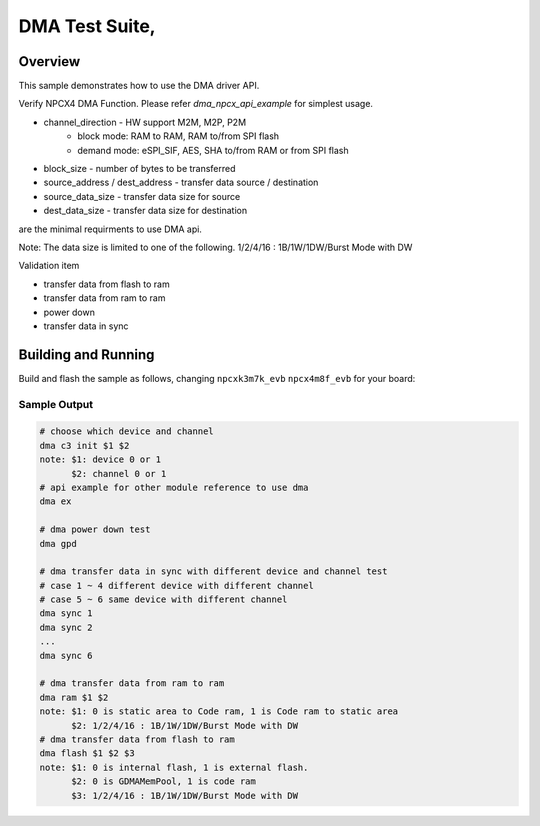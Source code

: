 .. _DMA-tests:

DMA Test Suite,
###########

Overview
********


This sample demonstrates how to use the DMA driver API.

Verify NPCX4 DMA Function.
Please refer `dma_npcx_api_example` for simplest usage.

* channel_direction - HW support M2M, M2P, P2M
    - block mode: RAM to RAM, RAM to/from SPI flash
    - demand mode: eSPI_SIF, AES, SHA to/from RAM or from SPI flash
* block_size - number of bytes to be transferred
* source_address / dest_address - transfer data source / destination
* source_data_size - transfer data size for source
* dest_data_size - transfer data size for destination
are the minimal requirments to use DMA api.

Note: The data size is limited to one of the following.
1/2/4/16 : 1B/1W/1DW/Burst Mode with DW

Validation item

- transfer data from flash to ram
- transfer data from ram to ram
- power down
- transfer data in sync

Building and Running
********************
Build and flash the sample as follows, changing ``npcxk3m7k_evb``
``npcx4m8f_evb`` for your board:

.. zephyr-app-commands::
   :zephyr-app: npcx-tests/app/dma
   :host-os: unix
   :board: npcxk3m7k_evb/npcx4m8f_evb
   :goals: run
   :compact:


Sample Output
=============

.. code-block:: console

    # choose which device and channel
    dma c3 init $1 $2
    note: $1: device 0 or 1
          $2: channel 0 or 1
    # api example for other module reference to use dma
    dma ex

    # dma power down test
    dma gpd

    # dma transfer data in sync with different device and channel test
    # case 1 ~ 4 different device with different channel
    # case 5 ~ 6 same device with different channel
    dma sync 1
    dma sync 2
    ...
    dma sync 6

    # dma transfer data from ram to ram
    dma ram $1 $2
    note: $1: 0 is static area to Code ram, 1 is Code ram to static area
          $2: 1/2/4/16 : 1B/1W/1DW/Burst Mode with DW
    # dma transfer data from flash to ram
    dma flash $1 $2 $3
    note: $1: 0 is internal flash, 1 is external flash.
          $2: 0 is GDMAMemPool, 1 is code ram
          $3: 1/2/4/16 : 1B/1W/1DW/Burst Mode with DW